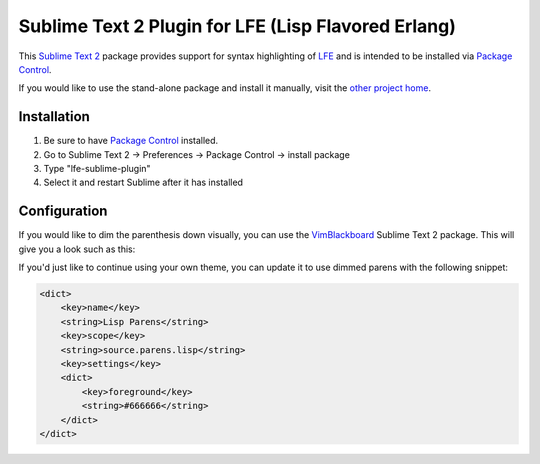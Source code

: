 ####################################################
Sublime Text 2 Plugin for LFE (Lisp Flavored Erlang)
####################################################

This `Sublime Text 2`_ package provides support for syntax highlighting of
`LFE`_ and is intended to be installed via `Package Control`_.

If you would like to use the stand-alone package and install it manually, visit
the `other project home`_.


Installation
============

#. Be sure to have `Package Control`_ installed.

#. Go to Sublime Text 2 -> Preferences -> Package Control -> install package

#. Type "lfe-sublime-plugin"

#. Select it and restart Sublime after it has installed


Configuration
=============

If you would like to dim the parenthesis down visually, you can use the
`VimBlackboard`_ Sublime Text 2 package. This will give you a look such as this:

.. image:: https://raw.github.com/wiki/oubiwann/lfe-sublime-plugin/images/SublimeText2-LFE-Screenshot-small.png
   :target: https://raw.github.com/wiki/oubiwann/lfe-sublime-plugin/images/SublimeText2-LFE-Screenshot.png

If you'd just like to continue using your own theme, you can update it to use
dimmed parens with the following snippet:

.. code:: xml

    <dict>
        <key>name</key>
        <string>Lisp Parens</string>
        <key>scope</key>
        <string>source.parens.lisp</string>
        <key>settings</key>
        <dict>
            <key>foreground</key>
            <string>#666666</string>
        </dict>
    </dict>


.. Links
.. =====
.. _Sublime Text 2: http://www.sublimetext.com/2
.. _LFE: http://lfe.github.io/
.. _Package Control: https://sublime.wbond.net/
.. _other project home: https://github.com/lfe/sublime-lfe
.. _VimBlackboard: https://github.com/oubiwann/Theme-VimBlackboard
